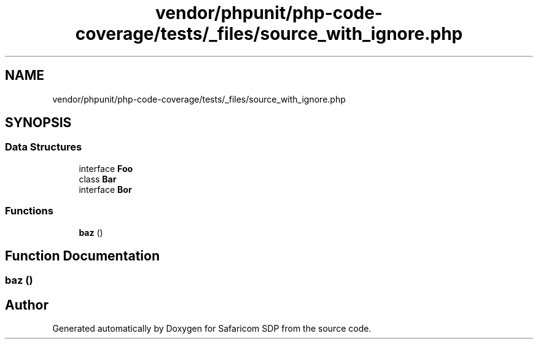 .TH "vendor/phpunit/php-code-coverage/tests/_files/source_with_ignore.php" 3 "Sat Sep 26 2020" "Safaricom SDP" \" -*- nroff -*-
.ad l
.nh
.SH NAME
vendor/phpunit/php-code-coverage/tests/_files/source_with_ignore.php
.SH SYNOPSIS
.br
.PP
.SS "Data Structures"

.in +1c
.ti -1c
.RI "interface \fBFoo\fP"
.br
.ti -1c
.RI "class \fBBar\fP"
.br
.ti -1c
.RI "interface \fBBor\fP"
.br
.in -1c
.SS "Functions"

.in +1c
.ti -1c
.RI "\fBbaz\fP ()"
.br
.in -1c
.SH "Function Documentation"
.PP 
.SS "baz ()"

.SH "Author"
.PP 
Generated automatically by Doxygen for Safaricom SDP from the source code\&.
